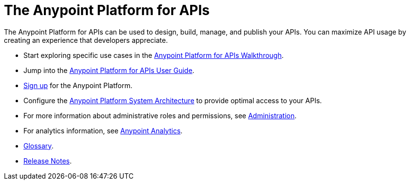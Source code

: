 = The Anypoint Platform for APIs
:keywords: api, walkthrough, user guide, glossary, release notes

The Anypoint Platform for APIs can be used to design, build, manage, and publish your APIs. You can maximize API usage by creating an experience that developers appreciate.

* Start exploring specific use cases in the link:/anypoint-platform-for-apis/anypoint-platform-for-apis-walkthrough[Anypoint Platform for APIs Walkthrough].
* Jump into the link:/anypoint-platform-for-apis/anypoint-platform-for-apis-user-guide[Anypoint Platform for APIs User Guide].

* link:https://anypoint.mulesoft.com/apiplatform[Sign up] for the Anypoint Platform.

* Configure the link:/anypoint-platform-for-apis/anypoint-platform-for-apis-system-architecture[Anypoint Platform System Architecture] to provide optimal access to your APIs.

* For more information about administrative roles and permissions, see link:/anypoint-platform-for-apis/anypoint-platform-for-apis-administration[Administration].

* For analytics information, see link:link:/anypoint-platform-for-apis/analytics[Anypoint Analytics].

* link:/anypoint-platform-for-apis/anypoint-platform-for-apis-glossary[Glossary].

* link:/release-notes/anypoint-platform-for-apis-release-notes[Release Notes].

